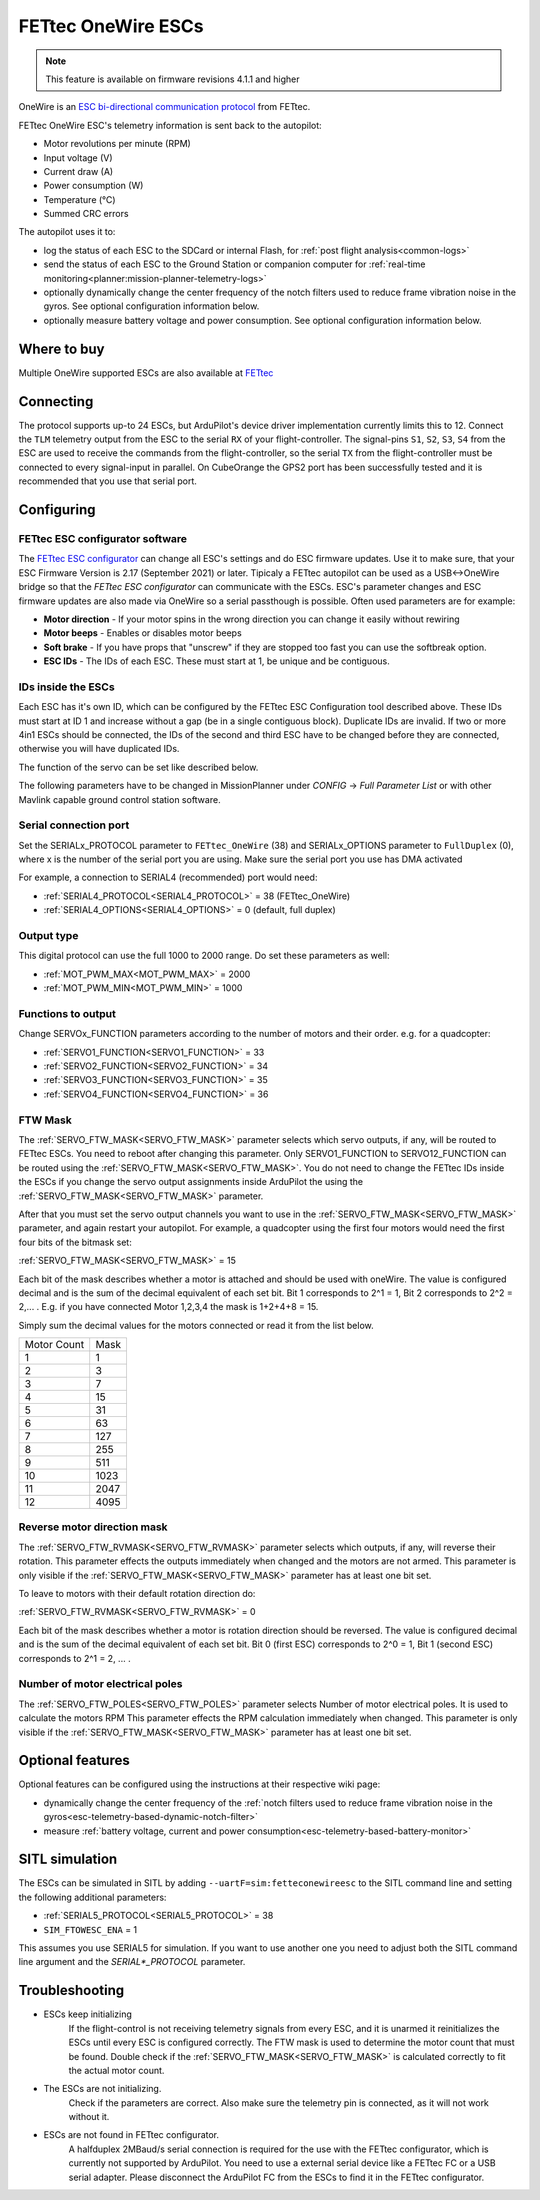 ===================
FETtec OneWire ESCs
===================

.. note::

   This feature is available on firmware revisions 4.1.1 and higher

.. image:: ../../../images/FETtec_4in1_ESC.jpg

OneWire is an `ESC bi-directional communication protocol <https://github.com/ArduPilot/ardupilot/tree/master/libraries/AP_FETtecOneWire>`_ from FETtec.

FETtec OneWire ESC's telemetry information is sent back to the autopilot:

- Motor revolutions per minute (RPM)
- Input voltage (V)
- Current draw (A)
- Power consumption (W)
- Temperature (°C)
- Summed CRC errors

The autopilot uses it to:

- log the status of each ESC to the SDCard or internal Flash, for :ref:`post flight analysis<common-logs>`
- send the status of each ESC to the Ground Station or companion computer for :ref:`real-time monitoring<planner:mission-planner-telemetry-logs>`
- optionally dynamically change the center frequency of the notch filters used to reduce frame vibration noise in the gyros. See optional configuration information below.
- optionally measure battery voltage and power consumption. See optional configuration information below.


------------
Where to buy
------------

Multiple OneWire supported ESCs are also available at `FETtec <https://fettec.net>`_


----------
Connecting
----------

The protocol supports up-to 24 ESCs, but ArduPilot's device driver implementation currently limits this to 12.
Connect the ``TLM`` telemetry output from the ESC to the serial ``RX`` of your flight-controller.
The signal-pins ``S1``, ``S2``, ``S3``, ``S4`` from the ESC are used to receive the commands from the flight-controller, so the serial ``TX`` from the flight-controller must be connected to 
every signal-input in parallel. On CubeOrange the GPS2 port has been successfully tested and it is recommended that you use that serial port.


-----------
Configuring
-----------

FETtec ESC configurator software
================================

The `FETtec ESC configurator <https://github.com/FETtec/ESC-Configurator/releases>`_ can change all ESC's settings and do ESC firmware updates.
Use it to make sure, that your ESC Firmware Version is 2.17 (September 2021) or later.
Tipicaly a FETtec autopilot can be used as a USB<->OneWire bridge so that the *FETtec ESC configurator* can communicate with the ESCs.
ESC's parameter changes and ESC firmware updates are also made via OneWire so a serial passthough is possible.
Often used parameters are for example: 

- **Motor direction** - If your motor spins in the wrong direction you can change it easily without rewiring
- **Motor beeps** - Enables or disables motor beeps
- **Soft brake** - If you have props that "unscrew" if they are stopped too fast you can use the softbreak option. 
- **ESC IDs** - The IDs of each ESC. These must start at 1, be unique and be contiguous.

IDs inside the ESCs
===================

Each ESC has it's own ID, which can be configured by the FETtec ESC Configuration tool described above.
These IDs must start at ID 1 and increase without a gap (be in a single contiguous block).
Duplicate IDs are invalid.
If two or more 4in1 ESCs should be connected, the IDs of the second and third ESC have to be changed before they are connected, otherwise you will have duplicated IDs.

The function of the servo can be set like described below.

The following parameters have to be changed in MissionPlanner under *CONFIG* -> *Full Parameter List* or with other Mavlink capable ground control station software.

Serial connection port
======================

Set the SERIALx_PROTOCOL parameter to ``FETtec_OneWire`` (38) and SERIALx_OPTIONS parameter to ``FullDuplex`` (0), where x is the number of the serial port you are using.
Make sure the serial port you use has DMA activated

For example, a connection to SERIAL4 (recommended) port would need:

- :ref:`SERIAL4_PROTOCOL<SERIAL4_PROTOCOL>` = 38 (FETtec_OneWire)
- :ref:`SERIAL4_OPTIONS<SERIAL4_OPTIONS>` = 0 (default, full duplex)

Output type
===========

This digital protocol can use the full 1000 to 2000 range. Do set these parameters as well:

- :ref:`MOT_PWM_MAX<MOT_PWM_MAX>` = 2000
- :ref:`MOT_PWM_MIN<MOT_PWM_MIN>` = 1000

Functions to output
===================

Change SERVOx_FUNCTION parameters according to the number of motors and their order. e.g. for a quadcopter:

- :ref:`SERVO1_FUNCTION<SERVO1_FUNCTION>` = 33
- :ref:`SERVO2_FUNCTION<SERVO2_FUNCTION>` = 34
- :ref:`SERVO3_FUNCTION<SERVO3_FUNCTION>` = 35
- :ref:`SERVO4_FUNCTION<SERVO4_FUNCTION>` = 36

FTW Mask
========

The :ref:`SERVO_FTW_MASK<SERVO_FTW_MASK>` parameter selects which servo outputs, if any, will be routed to FETtec ESCs.
You need to reboot after changing this parameter.
Only SERVO1_FUNCTION to SERVO12_FUNCTION can be routed using the :ref:`SERVO_FTW_MASK<SERVO_FTW_MASK>`.
You do not need to change the FETtec IDs inside the ESCs if you change the servo output assignments inside ArduPilot the using the :ref:`SERVO_FTW_MASK<SERVO_FTW_MASK>` parameter.

After that you must set the servo output channels you want to use in the :ref:`SERVO_FTW_MASK<SERVO_FTW_MASK>` parameter, and again restart your autopilot. For example, a quadcopter using the first four motors would need the first four bits of the bitmask set:

:ref:`SERVO_FTW_MASK<SERVO_FTW_MASK>` = 15

Each bit of the mask describes whether a motor is attached and should be used with oneWire. The value is configured decimal and is the sum of the decimal equivalent of each set bit. Bit 1 corresponds to 2^1 = 1, Bit 2 corresponds to 2^2 = 2,... . E.g. if you have connected Motor 1,2,3,4 the mask is 1+2+4+8 = 15.  

Simply sum the decimal values for the motors connected or read it from the list below.

+------------+----+
|Motor Count |Mask|
+------------+----+
|1           |1   |
+------------+----+
|2           |3   |
+------------+----+
|3           |7   |
+------------+----+
|4           |15  |
+------------+----+
|5           |31  |
+------------+----+
|6           |63  |
+------------+----+
|7           |127 |
+------------+----+
|8           |255 |
+------------+----+
|9           |511 |
+------------+----+
|10          |1023|
+------------+----+
|11          |2047|
+------------+----+
|12          |4095|
+------------+----+

Reverse motor direction mask
============================

The :ref:`SERVO_FTW_RVMASK<SERVO_FTW_RVMASK>` parameter selects which outputs, if any, will reverse their rotation.
This parameter effects the outputs immediately when changed and the motors are not armed.
This parameter is only visible if the :ref:`SERVO_FTW_MASK<SERVO_FTW_MASK>` parameter has at least one bit set.

To leave to motors with their default rotation direction do:

:ref:`SERVO_FTW_RVMASK<SERVO_FTW_RVMASK>` = 0

Each bit of the mask describes whether a motor is rotation direction should be reversed.
The value is configured decimal and is the sum of the decimal equivalent of each set bit.
Bit 0 (first ESC) corresponds to 2^0 = 1, Bit 1 (second ESC) corresponds to 2^1 = 2, ... .  

Number of motor electrical poles
================================

The :ref:`SERVO_FTW_POLES<SERVO_FTW_POLES>` parameter selects Number of motor electrical poles.
It is used to calculate the motors RPM
This parameter effects the RPM calculation immediately when changed.
This parameter is only visible if the :ref:`SERVO_FTW_MASK<SERVO_FTW_MASK>` parameter has at least one bit set.


-----------------
Optional features
-----------------

Optional features can be configured using the instructions at their respective wiki page:

- dynamically change the center frequency of the :ref:`notch filters used to reduce frame vibration noise in the gyros<esc-telemetry-based-dynamic-notch-filter>`
- measure :ref:`battery voltage, current and power consumption<esc-telemetry-based-battery-monitor>`

---------------
SITL simulation
---------------

The ESCs can be simulated in SITL by adding ``--uartF=sim:fetteconewireesc`` to the SITL command line and setting the following additional parameters:

- :ref:`SERIAL5_PROTOCOL<SERIAL5_PROTOCOL>` = 38
- ``SIM_FTOWESC_ENA`` = 1

This assumes you use SERIAL5 for simulation.
If you want to use another one you need to adjust both the SITL command line argument and the `SERIAL*_PROTOCOL` parameter.

---------------
Troubleshooting
---------------

- ESCs keep initializing
   If the flight-control is not receiving telemetry signals from every ESC, and it is unarmed it reinitializes the ESCs until every ESC is configured correctly.
   The FTW mask is used to determine the motor count that must be found. Double check if the :ref:`SERVO_FTW_MASK<SERVO_FTW_MASK>` is calculated correctly to fit the actual motor count.
- The ESCs are not initializing.
   Check if the parameters are correct. Also make sure the telemetry pin is connected, as it will not work without it. 
- ESCs are not found in FETtec configurator.
   A halfduplex 2MBaud/s serial connection is required for the use with the FETtec configurator, which is currently not supported by ArduPilot. You need to use a external serial  device like a FETtec FC or a USB serial adapter. Please disconnect the ArduPilot FC from the ESCs to find it in the FETtec configurator.
   

